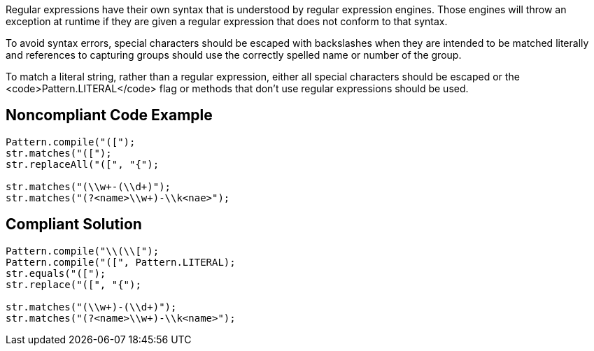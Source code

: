 Regular expressions have their own syntax that is understood by regular expression engines. Those engines will throw an exception at runtime if they are given a regular expression that does not conform to that syntax.

To avoid syntax errors, special characters should be escaped with backslashes when they are intended to be matched literally and references to capturing groups should use the correctly spelled name or number of the group.

To match a literal string, rather than a regular expression, either all special characters should be escaped or the <code>Pattern.LITERAL</code> flag or methods that don't use regular expressions should be used.


== Noncompliant Code Example

----
Pattern.compile("([");
str.matches("([");
str.replaceAll("([", "{");

str.matches("(\\w+-(\\d+)");
str.matches("(?<name>\\w+)-\\k<nae>");
----


== Compliant Solution

----
Pattern.compile("\\(\\[");
Pattern.compile("([", Pattern.LITERAL);
str.equals("([");
str.replace("([", "{");

str.matches("(\\w+)-(\\d+)");
str.matches("(?<name>\\w+)-\\k<name>");
----

